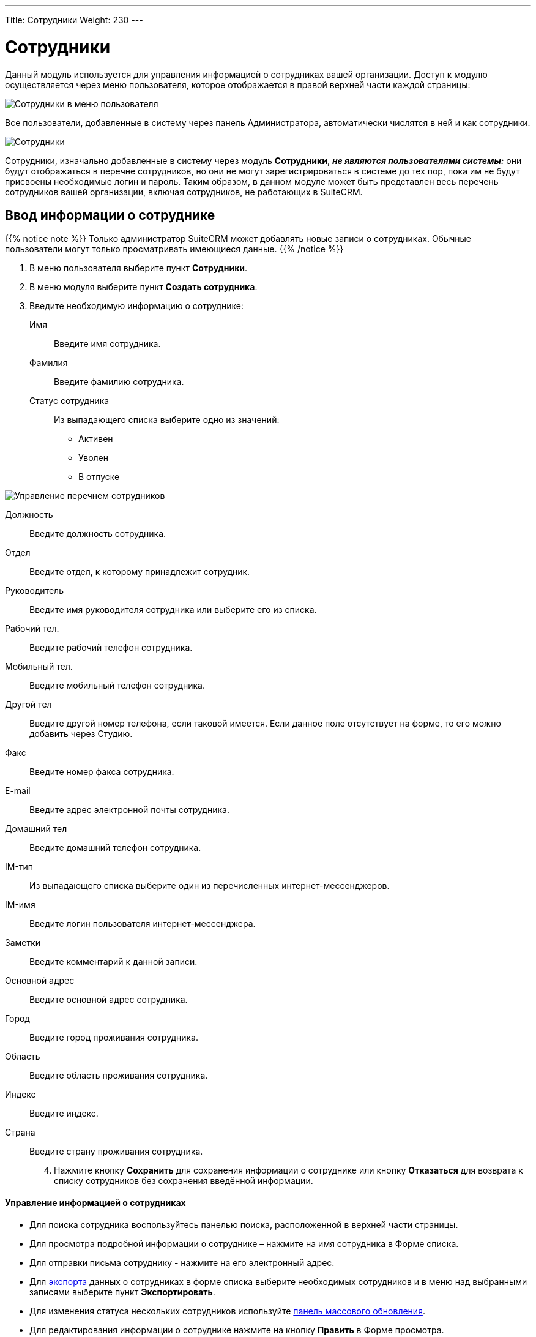 ---
Title: Сотрудники
Weight: 230
---

:author: likhobory
:email: likhobory@mail.ru


:experimental:   

:imagesdir: /images/ru/user/core-modules/Employees

ifdef::env-github[:imagesdir: ./../../../../master/static/images/ru/user/core-modules/Employees]

:btn: btn:

ifdef::env-github[:btn:]

= Сотрудники

Данный модуль используется для управления информацией о сотрудниках вашей организации. Доступ к модулю осуществляется через меню пользователя, которое отображается в правой верхней части каждой страницы: 

image:image1.png[Сотрудники в меню пользователя]

Все пользователи, добавленные в систему через панель Администратора, автоматически числятся в ней и как сотрудники. 

image:image2.png[Сотрудники]

Сотрудники, изначально добавленные в систему через модуль *Сотрудники*, *_не являются пользователями системы:_* они будут отображаться в перечне сотрудников, но они не могут зарегистрироваться в системе до тех пор, пока им не будут присвоены необходимые логин и пароль. 
Таким образом, в данном модуле может быть представлен весь перечень сотрудников вашей организации, включая сотрудников, не работающих в SuiteCRM.

== Ввод информации о сотруднике

{{% notice note %}}
Только администратор SuiteCRM может добавлять новые записи о сотрудниках. 
Обычные пользователи могут только просматривать имеющиеся данные.
{{% /notice %}}

 .	В меню пользователя выберите пункт *Сотрудники*.
 .	В меню модуля выберите пункт *Создать сотрудника*.
 .	Введите необходимую информацию о сотруднике:
Имя:: Введите имя сотрудника.
Фамилия:: Введите фамилию сотрудника.
Статус сотрудника:: Из выпадающего списка выберите одно из значений:
*	Активен
*	Уволен
*	В отпуске

image:image3.png[Управление перечнем сотрудников]

Должность:: Введите должность сотрудника.
Отдел:: Введите отдел, к которому принадлежит сотрудник.
Руководитель:: Введите имя руководителя сотрудника или выберите его из списка.
Рабочий тел.:: Введите рабочий телефон сотрудника.
Мобильный тел.:: Введите мобильный телефон сотрудника.
Другой тел:: Введите другой номер телефона, если таковой имеется. Если данное поле отсутствует на форме, то его можно добавить через Студию.
Факс:: Введите номер факса сотрудника.
E-mail:: Введите адрес электронной почты сотрудника. 
Домашний тел:: Введите домашний телефон сотрудника.
IM-тип:: Из выпадающего списка выберите один из перечисленных интернет-мессенджеров.
IM-имя:: Введите логин пользователя интернет-мессенджера.
Заметки:: Введите комментарий к данной записи.
Основной адрес:: Введите основной адрес сотрудника.
Город:: Введите город проживания сотрудника.
Область:: Введите область проживания сотрудника.
Индекс:: Введите индекс.
Страна:: Введите страну проживания сотрудника.

[start=4]
 .	Нажмите кнопку {btn}[Сохранить] для сохранения информации о сотруднике или кнопку {btn}[Отказаться] для возврата к списку сотрудников без сохранения введённой информации.


[discrete]
==== Управление информацией о сотрудниках

*	Для поиска сотрудника воспользуйтесь панелью поиска, расположенной в верхней части страницы. 
*	Для просмотра подробной информации о сотруднике – нажмите на имя сотрудника в Форме списка. 
*	Для отправки письма сотруднику  - нажмите на его электронный адрес. 
*	Для link:../../../user/introduction/user-interface/record-management/#_Экспорт_данных[экспорта] данных о сотрудниках в  форме списка выберите необходимых сотрудников и в меню над выбранными записями выберите пункт *Экспортировать*.
*	Для изменения статуса нескольких сотрудников используйте link:../../../user/introduction/user-interface/record-management/#_Массовое_обновление_записей[панель массового обновления].
*	Для редактирования информации о сотруднике нажмите на кнопку {btn}[Править] в Форме просмотра. 
*	Для дублирования информации о сотруднике нажмите на кнопку {btn}[Дублировать] в Форме просмотра. Дублирование является удобным способом быстрого создания схожих записей, вы можете изменить продублированную информацию с целью создания записи о новом сотруднике.
*	Для удаления информации о сотруднике нажмите на кнопку {btn}[Удалить] в Форме просмотра.
 
 
